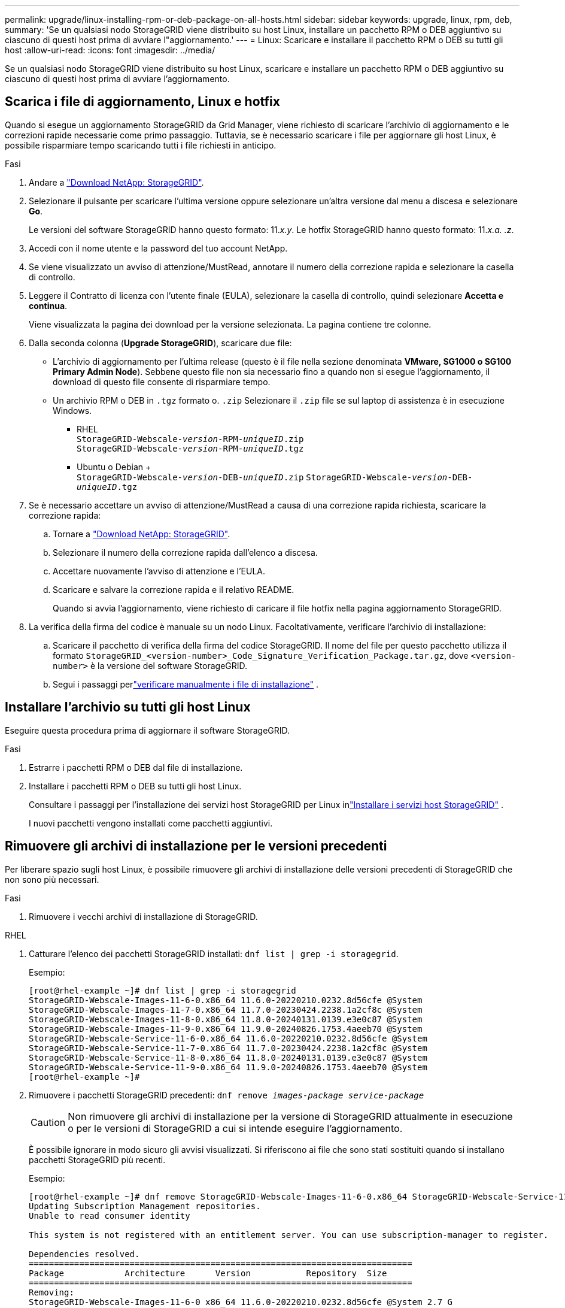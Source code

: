---
permalink: upgrade/linux-installing-rpm-or-deb-package-on-all-hosts.html 
sidebar: sidebar 
keywords: upgrade, linux, rpm, deb, 
summary: 'Se un qualsiasi nodo StorageGRID viene distribuito su host Linux, installare un pacchetto RPM o DEB aggiuntivo su ciascuno di questi host prima di avviare l"aggiornamento.' 
---
= Linux: Scaricare e installare il pacchetto RPM o DEB su tutti gli host
:allow-uri-read: 
:icons: font
:imagesdir: ../media/


[role="lead"]
Se un qualsiasi nodo StorageGRID viene distribuito su host Linux, scaricare e installare un pacchetto RPM o DEB aggiuntivo su ciascuno di questi host prima di avviare l'aggiornamento.



== Scarica i file di aggiornamento, Linux e hotfix

Quando si esegue un aggiornamento StorageGRID da Grid Manager, viene richiesto di scaricare l'archivio di aggiornamento e le correzioni rapide necessarie come primo passaggio. Tuttavia, se è necessario scaricare i file per aggiornare gli host Linux, è possibile risparmiare tempo scaricando tutti i file richiesti in anticipo.

.Fasi
. Andare a https://mysupport.netapp.com/site/products/all/details/storagegrid/downloads-tab["Download NetApp: StorageGRID"^].
. Selezionare il pulsante per scaricare l'ultima versione oppure selezionare un'altra versione dal menu a discesa e selezionare *Go*.
+
Le versioni del software StorageGRID hanno questo formato: 11._x.y_. Le hotfix StorageGRID hanno questo formato: 11._x.a. .z_.

. Accedi con il nome utente e la password del tuo account NetApp.
. Se viene visualizzato un avviso di attenzione/MustRead, annotare il numero della correzione rapida e selezionare la casella di controllo.
. Leggere il Contratto di licenza con l'utente finale (EULA), selezionare la casella di controllo, quindi selezionare *Accetta e continua*.
+
Viene visualizzata la pagina dei download per la versione selezionata. La pagina contiene tre colonne.

. Dalla seconda colonna (*Upgrade StorageGRID*), scaricare due file:
+
** L'archivio di aggiornamento per l'ultima release (questo è il file nella sezione denominata *VMware, SG1000 o SG100 Primary Admin Node*). Sebbene questo file non sia necessario fino a quando non si esegue l'aggiornamento, il download di questo file consente di risparmiare tempo.
** Un archivio RPM o DEB in `.tgz` formato o. `.zip` Selezionare il `.zip` file se sul laptop di assistenza è in esecuzione Windows.
+
*** RHEL +
`StorageGRID-Webscale-_version_-RPM-_uniqueID_.zip` +
`StorageGRID-Webscale-_version_-RPM-_uniqueID_.tgz`
*** Ubuntu o Debian + +
`StorageGRID-Webscale-_version_-DEB-_uniqueID_.zip`
`StorageGRID-Webscale-_version_-DEB-_uniqueID_.tgz`




. Se è necessario accettare un avviso di attenzione/MustRead a causa di una correzione rapida richiesta, scaricare la correzione rapida:
+
.. Tornare a https://mysupport.netapp.com/site/products/all/details/storagegrid/downloads-tab["Download NetApp: StorageGRID"^].
.. Selezionare il numero della correzione rapida dall'elenco a discesa.
.. Accettare nuovamente l'avviso di attenzione e l'EULA.
.. Scaricare e salvare la correzione rapida e il relativo README.
+
Quando si avvia l'aggiornamento, viene richiesto di caricare il file hotfix nella pagina aggiornamento StorageGRID.



. La verifica della firma del codice è manuale su un nodo Linux.  Facoltativamente, verificare l'archivio di installazione:
+
.. Scaricare il pacchetto di verifica della firma del codice StorageGRID. Il nome del file per questo pacchetto utilizza il formato `StorageGRID_<version-number>_Code_Signature_Verification_Package.tar.gz`, dove `<version-number>` è la versione del software StorageGRID.
.. Segui i passaggi perlink:../swnodes/download-files-verify.html["verificare manualmente i file di installazione"] .






== Installare l'archivio su tutti gli host Linux

Eseguire questa procedura prima di aggiornare il software StorageGRID.

.Fasi
. Estrarre i pacchetti RPM o DEB dal file di installazione.
. Installare i pacchetti RPM o DEB su tutti gli host Linux.
+
Consultare i passaggi per l'installazione dei servizi host StorageGRID per Linux inlink:../swnodes/installing-storagegrid-webscale-host-services.html["Installare i servizi host StorageGRID"] .

+
I nuovi pacchetti vengono installati come pacchetti aggiuntivi.





== Rimuovere gli archivi di installazione per le versioni precedenti

Per liberare spazio sugli host Linux, è possibile rimuovere gli archivi di installazione delle versioni precedenti di StorageGRID che non sono più necessari.

.Fasi
. Rimuovere i vecchi archivi di installazione di StorageGRID.


[role="tabbed-block"]
====
.RHEL
--
. Catturare l'elenco dei pacchetti StorageGRID installati: `dnf list | grep -i storagegrid`.
+
Esempio:

+
[listing]
----
[root@rhel-example ~]# dnf list | grep -i storagegrid
StorageGRID-Webscale-Images-11-6-0.x86_64 11.6.0-20220210.0232.8d56cfe @System
StorageGRID-Webscale-Images-11-7-0.x86_64 11.7.0-20230424.2238.1a2cf8c @System
StorageGRID-Webscale-Images-11-8-0.x86_64 11.8.0-20240131.0139.e3e0c87 @System
StorageGRID-Webscale-Images-11-9-0.x86_64 11.9.0-20240826.1753.4aeeb70 @System
StorageGRID-Webscale-Service-11-6-0.x86_64 11.6.0-20220210.0232.8d56cfe @System
StorageGRID-Webscale-Service-11-7-0.x86_64 11.7.0-20230424.2238.1a2cf8c @System
StorageGRID-Webscale-Service-11-8-0.x86_64 11.8.0-20240131.0139.e3e0c87 @System
StorageGRID-Webscale-Service-11-9-0.x86_64 11.9.0-20240826.1753.4aeeb70 @System
[root@rhel-example ~]#
----
. Rimuovere i pacchetti StorageGRID precedenti: `dnf remove _images-package_ _service-package_`
+

CAUTION: Non rimuovere gli archivi di installazione per la versione di StorageGRID attualmente in esecuzione o per le versioni di StorageGRID a cui si intende eseguire l'aggiornamento.

+
È possibile ignorare in modo sicuro gli avvisi visualizzati. Si riferiscono ai file che sono stati sostituiti quando si installano pacchetti StorageGRID più recenti.

+
Esempio:

+
[listing]
----
[root@rhel-example ~]# dnf remove StorageGRID-Webscale-Images-11-6-0.x86_64 StorageGRID-Webscale-Service-11-6-0.x86_64
Updating Subscription Management repositories.
Unable to read consumer identity

This system is not registered with an entitlement server. You can use subscription-manager to register.

Dependencies resolved.
============================================================================
Package            Architecture      Version           Repository  Size
============================================================================
Removing:
StorageGRID-Webscale-Images-11-6-0 x86_64 11.6.0-20220210.0232.8d56cfe @System 2.7 G
StorageGRID-Webscale-Service-11-6-0 x86_64 11.6.0-20220210.0232.8d56cfe @System 7.5 M

Transaction Summary
============================================================================
Remove 2 Packages

Freed space: 2.8 G
Is this ok [y/N]: y
Running transaction check
Transaction check succeeded.
Running transaction test
Transaction test succeeded.
Running transaction
  Preparing: 1/1
  Running scriptlet: StorageGRID-Webscale-Service-11-6-0-11.6.0-20220210.0232.8d56cfe.x86_64  1/2
  Erasing: StorageGRID-Webscale-Service-11-6-0-11.6.0-20220210.0232.8d56cfe.x86_64  1/2
warning: file /usr/lib64/python2.7/site-packages/netapp/storagegrid/vendor/latest/netaddr/strategy/ipv6.pyc: remove failed: No such file or directory
warning: file /usr/lib64/python2.7/site-packages/netapp/storagegrid/vendor/latest/netaddr/strategy/ipv4.pyc: remove failed: No such file or directory
warning: file /usr/lib64/python2.7/site-packages/netapp/storagegrid/vendor/latest/netaddr/strategy/eui64.pyc: remove failed: No such file or directory
warning: file /usr/lib64/python2.7/site-packages/netapp/storagegrid/vendor/latest/netaddr/strategy/eui48.pyc: remove failed: No such file or directory
warning: file /usr/lib64/python2.7/site-packages/netapp/storagegrid/vendor/latest/netaddr/strategy/__init__.pyc: remove failed: No such file or directory
warning: file /usr/lib64/python2.7/site-packages/netapp/storagegrid/vendor/latest/netaddr/ip/sets.pyc: remove failed: No such file or directory
warning: file /usr/lib64/python2.7/site-packages/netapp/storagegrid/vendor/latest/netaddr/ip/rfc1924.pyc: remove failed: No such file or directory
warning: file /usr/lib64/python2.7/site-packages/netapp/storagegrid/vendor/latest/netaddr/ip/nmap.pyc: remove failed: No such file or directory
warning: file /usr/lib64/python2.7/site-packages/netapp/storagegrid/vendor/latest/netaddr/ip/iana.pyc: remove failed: No such file or directory
warning: file /usr/lib64/python2.7/site-packages/netapp/storagegrid/vendor/latest/netaddr/ip/glob.pyc: remove failed: No such file or directory
warning: file /usr/lib64/python2.7/site-packages/netapp/storagegrid/vendor/latest/netaddr/ip/__init__.pyc: remove failed: No such file or directory
warning: file /usr/lib64/python2.7/site-packages/netapp/storagegrid/vendor/latest/netaddr/fbsocket.pyc: remove failed: No such file or directory
warning: file /usr/lib64/python2.7/site-packages/netapp/storagegrid/vendor/latest/netaddr/eui/ieee.pyc: remove failed: No such file or directory
warning: file /usr/lib64/python2.7/site-packages/netapp/storagegrid/vendor/latest/netaddr/eui/__init__.pyc: remove failed: No such file or directory
warning: file /usr/lib64/python2.7/site-packages/netapp/storagegrid/vendor/latest/netaddr/core.pyc: remove failed: No such file or directory
warning: file /usr/lib64/python2.7/site-packages/netapp/storagegrid/vendor/latest/netaddr/contrib/subnet_splitter.pyc: remove failed: No such file or directory
warning: file /usr/lib64/python2.7/site-packages/netapp/storagegrid/vendor/latest/netaddr/contrib/__init__.pyc: remove failed: No such file or directory
warning: file /usr/lib64/python2.7/site-packages/netapp/storagegrid/vendor/latest/netaddr/compat.pyc: remove failed: No such file or directory
warning: file /usr/lib64/python2.7/site-packages/netapp/storagegrid/vendor/latest/netaddr/__init__.pyc: remove failed: No such file or directory

  Erasing: StorageGRID-Webscale-Images-11-6-0-11.6.0-20220210.0232.8d56cfe.x86_64   2/2
  Verifying: StorageGRID-Webscale-Images-11-6-0-11.6.0-20220210.0232.8d56cfe.x86_64  1/2
  Verifying: StorageGRID-Webscale-Service-11-6-0-11.6.0-20220210.0232.8d56cfe.x86_64  2/2
Installed products updated.

Removed:
  StorageGRID-Webscale-Images-11-6-0-11.6.0-20220210.0232.8d56cfe.x86_64
  StorageGRID-Webscale-Service-11-6-0-11.6.0-20220210.0232.8d56cfe.x86_64

Complete!
[root@rhel-example ~]#
----


--
.Ubuntu e Debian
--
. Acquisire l'elenco dei pacchetti StorageGRID installati: `dpkg -l | grep storagegrid`
+
Esempio:

+
[listing]
----
root@debian-example:~# dpkg -l | grep storagegrid
ii  storagegrid-webscale-images-11-6-0  11.6.0-20220210.0232.8d56cfe amd64 StorageGRID Webscale docker images for 11.6.0
ii  storagegrid-webscale-images-11-7-0  11.7.0-20230424.2238.1a2cf8c.dev-signed amd64 StorageGRID Webscale docker images for 11.7.0
ii  storagegrid-webscale-images-11-8-0  11.8.0-20240131.0139.e3e0c87 amd64 StorageGRID Webscale docker images for 11.8.0
ii  storagegrid-webscale-images-11-9-0  11.9.0-20240826.1753.4aeeb70 amd64 StorageGRID Webscale docker images for 11.9.0
ii  storagegrid-webscale-service-11-6-0 11.6.0-20220210.0232.8d56cfe amd64 StorageGRID Webscale host services for 11.6.0
ii  storagegrid-webscale-service-11-7-0 11.7.0-20230424.2238.1a2cf8c amd64 StorageGRID Webscale host services for 11.7.0
ii  storagegrid-webscale-service-11-8-0 11.8.0-20240131.0139.e3e0c87 amd64 StorageGRID Webscale host services for 11.8.0
ii  storagegrid-webscale-service-11-9-0 11.9.0-20240826.1753.4aeeb70 amd64 StorageGRID Webscale host services for 11.9.0
root@debian-example:~#
----
. Rimuovere i pacchetti StorageGRID precedenti: `dpkg -r _images-package_ _service-package_`
+

CAUTION: Non rimuovere gli archivi di installazione per la versione di StorageGRID attualmente in esecuzione o per le versioni di StorageGRID a cui si intende eseguire l'aggiornamento.

+
Esempio:

+
[listing]
----
root@debian-example:~# dpkg -r storagegrid-webscale-service-11-6-0 storagegrid-webscale-images-11-6-0
(Reading database ... 38190 files and directories currently installed.)
Removing storagegrid-webscale-service-11-6-0 (11.6.0-20220210.0232.8d56cfe) ...
locale: Cannot set LC_CTYPE to default locale: No such file or directory
locale: Cannot set LC_MESSAGES to default locale: No such file or directory
locale: Cannot set LC_ALL to default locale: No such file or directory
dpkg: warning: while removing storagegrid-webscale-service-11-6-0, directory '/usr/lib/python2.7/dist-packages/netapp/storagegrid/vendor/latest' not empty so not removed
Removing storagegrid-webscale-images-11-6-0 (11.6.0-20220210.0232.8d56cfe) ...
root@debian-example:~#
----


--
====
. Rimuovere le immagini del contenitore StorageGRID.


[role="tabbed-block"]
====
.Docker
--
. Acquisire l'elenco delle immagini contenitore installate: `docker images`
+
Esempio:

+
[listing]
----
[root@docker-example ~]# docker images
REPOSITORY           TAG            IMAGE ID       CREATED         SIZE
storagegrid-11.9.0   Admin_Node     610f2595bcb4   2 days ago      2.77GB
storagegrid-11.9.0   Storage_Node   7f73d33eb880   2 days ago      2.65GB
storagegrid-11.9.0   API_Gateway    2f0bb79526e9   2 days ago      1.82GB
storagegrid-11.8.0   Storage_Node   7125480de71b   7 months ago    2.54GB
storagegrid-11.8.0   Admin_Node     404e9f1bd173   7 months ago    2.63GB
storagegrid-11.8.0   Archive_Node   c3294a29697c   7 months ago    2.39GB
storagegrid-11.8.0   API_Gateway    1f88f24b9098   7 months ago    1.74GB
storagegrid-11.7.0   Storage_Node   1655350eff6f   16 months ago   2.51GB
storagegrid-11.7.0   Admin_Node     872258dd0dc8   16 months ago   2.48GB
storagegrid-11.7.0   Archive_Node   121e7c8b6d3b   16 months ago   2.41GB
storagegrid-11.7.0   API_Gateway    5b7a26e382de   16 months ago   1.77GB
storagegrid-11.6.0   Admin_Node     ee39f71a73e1   2 years ago     2.38GB
storagegrid-11.6.0   Storage_Node   f5ef895dcad0   2 years ago     2.08GB
storagegrid-11.6.0   Archive_Node   5782de552db0   2 years ago     1.95GB
storagegrid-11.6.0   API_Gateway    cb480ed37eea   2 years ago     1.35GB
[root@docker-example ~]#
----
. Rimuovere le immagini contenitore per le versioni precedenti di StorageGRID: `docker rmi _image id_`
+

CAUTION: Non rimuovere le immagini contenitore per la versione di StorageGRID attualmente in esecuzione o per le versioni di StorageGRID a cui si intende eseguire l'aggiornamento.

+
Esempio:

+
[listing]
----
[root@docker-example ~]# docker rmi cb480ed37eea
Untagged: storagegrid-11.6.0:API_Gateway
Deleted: sha256:cb480ed37eea0ae9cf3522de1dadfbff0075010d89c1c0a2337a3178051ddf02
Deleted: sha256:5f269aabf15c32c1fe6f36329c304b6c6ecb563d973794b9b59e8e5ab8cccafa
Deleted: sha256:47c2b2c295a77b312b8db69db58a02d8e09e929e121352bec713fa12dae66bde
[root@docker-example ~]#
----


--
.Podman
--
. Acquisire l'elenco delle immagini contenitore installate: `podman images`
+
Esempio:

+
[listing]
----
[root@podman-example ~]# podman images
REPOSITORY                    TAG           IMAGE ID      CREATED        SIZE
localhost/storagegrid-11.8.0  Storage_Node  7125480de71b  7 months ago   2.57 GB
localhost/storagegrid-11.8.0  Admin_Node    404e9f1bd173  7 months ago   2.67 GB
localhost/storagegrid-11.8.0  Archive_Node  c3294a29697c  7 months ago   2.42 GB
localhost/storagegrid-11.8.0  API_Gateway   1f88f24b9098  7 months ago   1.77 GB
localhost/storagegrid-11.7.0  Storage_Node  1655350eff6f  16 months ago  2.54 GB
localhost/storagegrid-11.7.0  Admin_Node    872258dd0dc8  16 months ago  2.51 GB
localhost/storagegrid-11.7.0  Archive_Node  121e7c8b6d3b  16 months ago  2.44 GB
localhost/storagegrid-11.7.0  API_Gateway   5b7a26e382de  16 months ago  1.8 GB
localhost/storagegrid-11.6.0  Admin_Node    ee39f71a73e1  2 years ago    2.42 GB
localhost/storagegrid-11.6.0  Storage_Node  f5ef895dcad0  2 years ago    2.11 GB
localhost/storagegrid-11.6.0  Archive_Node  5782de552db0  2 years ago    1.98 GB
localhost/storagegrid-11.6.0  API_Gateway   cb480ed37eea  2 years ago    1.38 GB
[root@podman-example ~]#
----
. Rimuovere le immagini contenitore per le versioni precedenti di StorageGRID: `podman rmi _image id_`
+

CAUTION: Non rimuovere le immagini contenitore per la versione di StorageGRID attualmente in esecuzione o per le versioni di StorageGRID a cui si intende eseguire l'aggiornamento.

+
Esempio:

+
[listing]
----
[root@podman-example ~]# podman rmi f5ef895dcad0
Untagged: localhost/storagegrid-11.6.0:Storage_Node
Deleted: f5ef895dcad0d78d0fd21a07dd132d7c7f65f45d80ee7205a4d615494e44cbb7
[root@podman-example ~]#
----


--
====
